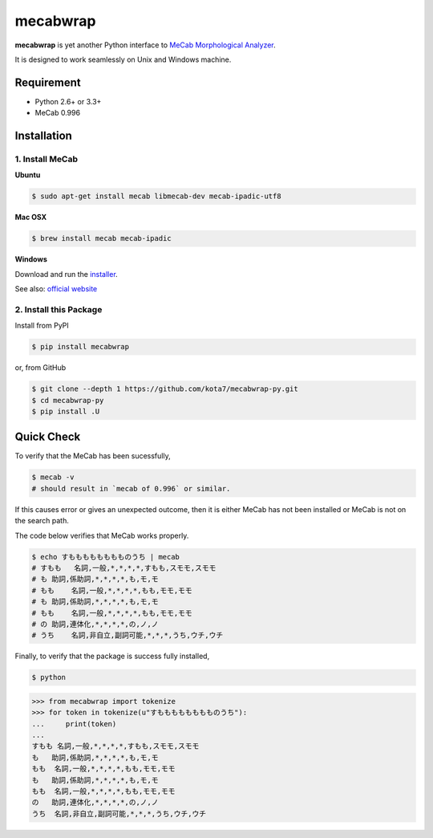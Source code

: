 
mecabwrap
=========

|Build Status|

**mecabwrap** is yet another Python interface to `MeCab Morphological
Analyzer <http://taku910.github.io/mecab/>`__.

It is designed to work seamlessly on Unix and Windows machine.

Requirement
-----------

-  Python 2.6+ or 3.3+
-  MeCab 0.996

Installation
------------

1. Install MeCab
~~~~~~~~~~~~~~~~

**Ubuntu**

.. code:: bash

    $ sudo apt-get install mecab libmecab-dev mecab-ipadic-utf8

**Mac OSX**

.. code:: bash

    $ brew install mecab mecab-ipadic

**Windows**

Download and run the
`installer <https://drive.google.com/uc?export=download&id=0B4y35FiV1wh7WElGUGt6ejlpVXc>`__.

See also: `official website <http://taku910.github.io/mecab/#install>`__

2. Install this Package
~~~~~~~~~~~~~~~~~~~~~~~

Install from PyPI

.. code:: bash

    $ pip install mecabwrap
    
or, from GitHub

.. code:: bash

    $ git clone --depth 1 https://github.com/kota7/mecabwrap-py.git
    $ cd mecabwrap-py
    $ pip install .U

Quick Check
-----------

To verify that the MeCab has been sucessfully,

.. code:: bash

    $ mecab -v
    # should result in `mecab of 0.996` or similar.

If this causes error or gives an unexpected outcome, then it is either MeCab has not been installed or MeCab is not
on the search path.

The code below verifies that MeCab works properly.

.. code:: bash

    $ echo すもももももももものうち | mecab
    # すもも   名詞,一般,*,*,*,*,すもも,スモモ,スモモ
    # も 助詞,係助詞,*,*,*,*,も,モ,モ
    # もも    名詞,一般,*,*,*,*,もも,モモ,モモ
    # も 助詞,係助詞,*,*,*,*,も,モ,モ
    # もも    名詞,一般,*,*,*,*,もも,モモ,モモ
    # の 助詞,連体化,*,*,*,*,の,ノ,ノ
    # うち    名詞,非自立,副詞可能,*,*,*,うち,ウチ,ウチ


Finally, to verify that the package is success fully installed,

.. code:: bash

    $ python

.. code:: python

    >>> from mecabwrap import tokenize
    >>> for token in tokenize(u"すもももももももものうち"): 
    ...     print(token)
    ... 
    すもも	名詞,一般,*,*,*,*,すもも,スモモ,スモモ
    も	助詞,係助詞,*,*,*,*,も,モ,モ
    もも	名詞,一般,*,*,*,*,もも,モモ,モモ
    も	助詞,係助詞,*,*,*,*,も,モ,モ
    もも	名詞,一般,*,*,*,*,もも,モモ,モモ
    の	助詞,連体化,*,*,*,*,の,ノ,ノ
    うち	名詞,非自立,副詞可能,*,*,*,うち,ウチ,ウチ


.. |Build Status| image:: https://travis-ci.org/kota7/mecabwrap-py.svg?branch=master
   :target: https://travis-ci.org/kota7/mecabwrap-py


